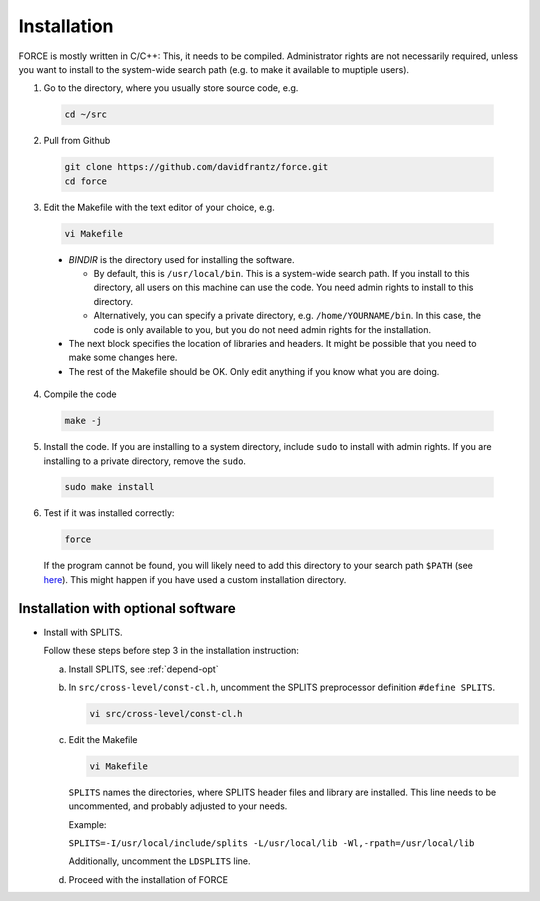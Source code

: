.. _install:

Installation
============

FORCE is mostly written in C/C++: This, it needs to be compiled. Administrator rights are not necessarily required, unless you want to install to the system-wide search path (e.g. to make it available to muptiple users).

1. Go to the directory, where you usually store source code, e.g.

  .. code-block:: bash

    cd ~/src

2. Pull from Github

  .. code-block:: bash

    git clone https://github.com/davidfrantz/force.git
    cd force

3. Edit the Makefile with the text editor of your choice, e.g.

  .. code-block:: bash

    vi Makefile

  * `BINDIR` is the directory used for installing the software. 

    * By default, this is ``/usr/local/bin``. This is a system-wide search path. If you install to this directory, all users on this machine can use the code. You need admin rights to install to this directory. 

    * Alternatively, you can specify a private directory, e.g. ``/home/YOURNAME/bin``. In this case, the code is only available to you, but you do not need admin rights for the installation.

  * The next block specifies the location of libraries and headers. It might be possible that you need to make some changes here.

  * The rest of the Makefile should be OK. Only edit anything if you know what you are doing.

4. Compile the code

  .. code-block:: bash

    make -j

5. Install the code. If you are installing to a system directory, include ``sudo`` to install with admin rights. If you are installing to a private directory, remove the ``sudo``.

  .. code-block:: bash

    sudo make install

6. Test if it was installed correctly:

  .. code-block:: bash

    force

  If the program cannot be found, you will likely need to add this directory to your search path ``$PATH`` (see `here <https://opensource.com/article/17/6/set-path-linux>`_). This might happen if you have used a custom installation directory.


Installation with optional software
-----------------------------------

* Install with SPLITS.

  Follow these steps before step 3 in the installation instruction:

  a) Install SPLITS, see :ref:`depend-opt`

  b) In ``src/cross-level/const-cl.h``, uncomment the SPLITS preprocessor definition ``#define SPLITS``.
     
     .. code-block:: bash

       vi src/cross-level/const-cl.h
  
  c) Edit the Makefile
  
     .. code-block:: bash

       vi Makefile

     ``SPLITS`` names the directories, where SPLITS header files and library are installed.     
     This line needs to be uncommented, and probably adjusted to your needs.
     
     Example: 
     
     ``SPLITS=-I/usr/local/include/splits -L/usr/local/lib -Wl,-rpath=/usr/local/lib``
     
     Additionally, uncomment the ``LDSPLITS`` line.

  d) Proceed with the installation of FORCE
  
  